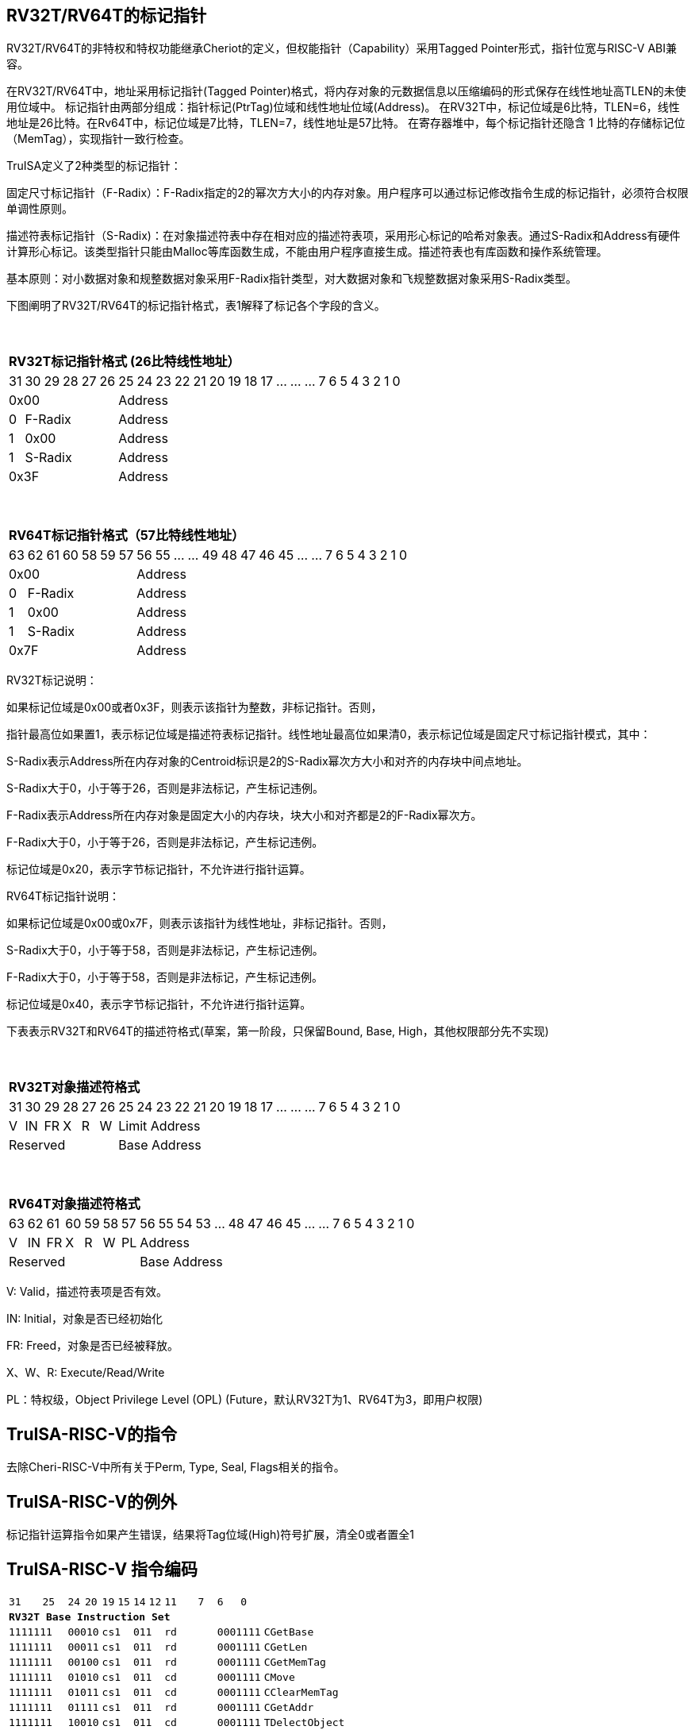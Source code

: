 [[truisa-rv32t]]
== RV32T/RV64T的标记指针

RV32T/RV64T的非特权和特权功能继承Cheriot的定义，但权能指针（Capability）采用Tagged Pointer形式，指针位宽与RISC-V ABI兼容。

在RV32T/RV64T中，地址采用标记指针(Tagged Pointer)格式，将内存对象的元数据信息以压缩编码的形式保存在线性地址高TLEN的未使用位域中。
标记指针由两部分组成：指针标记(PtrTag)位域和线性地址位域(Address)。
在RV32T中，标记位域是6比特，TLEN=6，线性地址是26比特。在Rv64T中，标记位域是7比特，TLEN=7，线性地址是57比特。
在寄存器堆中，每个标记指针还隐含 1 比特的存储标记位（MemTag），实现指针一致行检查。

TruISA定义了2种类型的标记指针：

固定尺寸标记指针（F-Radix）：F-Radix指定的2的幂次方大小的内存对象。用户程序可以通过标记修改指令生成的标记指针，必须符合权限单调性原则。

描述符表标记指针（S-Radix)：在对象描述符表中存在相对应的描述符表项，采用形心标记的哈希对象表。通过S-Radix和Address有硬件计算形心标记。该类型指针只能由Malloc等库函数生成，不能由用户程序直接生成。描述符表也有库函数和操作系统管理。

基本原则：对小数据对象和规整数据对象采用F-Radix指针类型，对大数据对象和飞规整数据对象采用S-Radix类型。

下图阐明了RV32T/RV64T的标记指针格式，表1解释了标记各个字段的含义。

{empty} +
[%autowidth.stretch,float="center",align="center",cols="26*"]
|===
  26+^|*RV32T标记指针格式 (26比特线性地址）*
      |31      |30|29|28|27|26     |25|24|23|22|21|20|19|18|17|...|...|...|7|6|5|4|3|2|1|0
   6+^|0x00                    20+^|Address   
   1+^|0    5+^|F-Radix        20+^|Address   
   1+^|1    5+^|0x00           20+^|Address 
   1+^|1    5+^|S-Radix        20+^|Address 
   6+^|0x3F                    20+^|Address
|===

{empty} +
[%autowidth.stretch,float="center",align="center",cols="26*"]
|===
  26+^|*RV64T标记指针格式（57比特线性地址）*
      |63      |62|61 |60|58|59|57     |56|55|...|...|49|48|47|46|45|...|...|7|6|5|4|3|2|1|0
   7+^|0x00                        19+^|Address
   1+^|0    6+^|F-Radix            19+^|Address 
   1+^|1    6+^|0x00               19+^|Address
   1+^|1    6+^|S-Radix            19+^|Address
   7+^|0x7F                        19+^|Address
|===

RV32T标记说明：

如果标记位域是0x00或者0x3F，则表示该指针为整数，非标记指针。否则，

指针最高位如果置1，表示标记位域是描述符表标记指针。线性地址最高位如果清0，表示标记位域是固定尺寸标记指针模式，其中：

S-Radix表示Address所在内存对象的Centroid标识是2的S-Radix幂次方大小和对齐的内存块中间点地址。

S-Radix大于0，小于等于26，否则是非法标记，产生标记违例。

F-Radix表示Address所在内存对象是固定大小的内存块，块大小和对齐都是2的F-Radix幂次方。

F-Radix大于0，小于等于26，否则是非法标记，产生标记违例。

标记位域是0x20，表示字节标记指针，不允许进行指针运算。

RV64T标记指针说明：

如果标记位域是0x00或0x7F，则表示该指针为线性地址，非标记指针。否则，

S-Radix大于0，小于等于58，否则是非法标记，产生标记违例。

F-Radix大于0，小于等于58，否则是非法标记，产生标记违例。

标记位域是0x40，表示字节标记指针，不允许进行指针运算。

下表表示RV32T和RV64T的描述符格式(草案，第一阶段，只保留Bound, Base, High，其他权限部分先不实现)

{empty} +
[%autowidth.stretch,float="center",align="center",cols="26*"]
|===
  26+^|*RV32T对象描述符格式*
      |31   |30    |29    |28    |27    |26    |25   |24      |23|22|21|20|19|18|17|...|...|...|7|6|5|4|3|2|1|0
   1+^|V 1+^|IN 1+^|FR 1+^|X  1+^|R  1+^|W 20+^|Limit Address 
   6+^|Reserved                            20+^|Base Address 
|===

{empty} +
[%autowidth.stretch,float="center",align="center",cols="26*"]
|===
  26+^|*RV64T对象描述符格式*
      |63   |62    |61    |60    |59   |58    |57     |56|55|54|53|...|48 |47|46|45|...|...|7|6|5|4|3|2|1|0
   1+^|V 1+^|IN 1+^|FR 1+^|X 1+^|R  1+^|W  1+^|PL 19+^| Address 
   7+^|Reserved                                   19+^|Base Address 
|===

V: Valid，描述符表项是否有效。

IN: Initial，对象是否已经初始化

FR: Freed，对象是否已经被释放。

X、W、R: Execute/Read/Write

PL：特权级，Object Privilege Level (OPL) (Future，默认RV32T为1、RV64T为3，即用户权限)

== TruISA-RISC-V的指令
去除Cheri-RISC-V中所有关于Perm, Type, Seal, Flags相关的指令。

== TruISA-RISC-V的例外
标记指针运算指令如果产生错误，结果将Tag位域(High)符号扩展，清全0或者置全1

<<<
== TruISA-RISC-V 指令编码

[%autowidth.stretch,float="center",align="center",cols="^2m,^2m,^2m,^2m,<2m, >3m, <4m, >4m, <4m, >4m, <4m, >4m, <4m, >4m, <6m"]
|===
    |31 | | |25    |24 |  20|19  |  15| 14  |  12|11      |       7| 6   |   0|
15+^|*RV32T Base Instruction Set*
 4+^|1111111        2+^|00010 2+^|cs1   2+^|011    2+^|rd           2+^| 0001111 <|CGetBase
 4+^|1111111        2+^|00011 2+^|cs1   2+^|011    2+^|rd           2+^| 0001111 <|CGetLen
 4+^|1111111        2+^|00100 2+^|cs1   2+^|011    2+^|rd           2+^| 0001111 <|CGetMemTag
 4+^|1111111        2+^|01010 2+^|cs1   2+^|011    2+^|cd           2+^| 0001111 <|CMove
 4+^|1111111        2+^|01011 2+^|cs1   2+^|011    2+^|cd           2+^| 0001111 <|CClearMemTag
 4+^|1111111        2+^|01111 2+^|cs1   2+^|011    2+^|rd           2+^| 0001111 <|CGetAddr 
 4+^|1111111        2+^|10010 2+^|cs1   2+^|011    2+^|cd           2+^| 0001111 <|TDelectObject
 4+^|1111111        2+^|10111 2+^|cs1   2+^|011    2+^|rd           2+^| 0001111 <|CGetHigh
 4+^|1111111        2+^|11000 2+^|cs1   2+^|011    2+^|rd           2+^| 0001111 <|CGetLimit
 4+^|0000001        2+^|scr   2+^|cs1   2+^|011    2+^|cd           2+^| 0001111 <|CSpecialRW
 4+^|0001000        2+^|rs2   2+^|cs1   2+^|011    2+^|cd           2+^| 0001111 <|CSetBounds
 4+^|0010000        2+^|rs2   2+^|cs1   2+^|011    2+^|cd           2+^| 0001111 <|CSetAddr
 4+^|0010001        2+^|rs2   2+^|cs1   2+^|011    2+^|cd           2+^| 0001111 <|CIncAddr
 4+^|0010110        2+^|rs2   2+^|cs1   2+^|011    2+^|cd           2+^| 0001111 <|CSetHigh
 4+^|0100000        2+^|cs2   2+^|cs1   2+^|011    2+^|rd           2+^| 0001111 <|CTestSubset
 4+^|0100010        2+^|cs2   2+^|cs1   2+^|011    2+^|rd           2+^| 0001111 <|CSetEqualExact
 4+^|0110100        2+^|cs2   2+^|cs1   2+^|011    2+^|rd           2+^| 0001111 <|CSub
 4+^|1001000        2+^|cs2   2+^|cs1   2+^|011    2+^|rd           2+^| 0001111 <|TMakeObject
 6+^|imm[11:0]                2+^|rs1   2+^|100    2+^|cd           2+^| 0001111 <|CIncAddrImm
 6+^|imm[11:0]                2+^|rs1   2+^|101    2+^|cd           2+^| 0001111 <|CSetBoundsImm
 8+^|imm[31:12]                         2+^|110    2+^|cd           2+^| 0001111 <|AUICGP
 6+^|imm[11:0]                2+^|cs1   2+^|111    2+^|cd           2+^| 0000011 <|CLC
 4+^|imm[11:5]      2+^|cs2   2+^|cs1   2+^|111    2+^|imm[4:0]     2+^| 0100011 <|CSC
|===

<<<
== RV32T/RV64T 例外
 
* 标记检查TC：如果标记全0或者全1，标记设置指令的目标内存区域超出原内存对象内存区域的单调违例。

* 越界检查BC：如果在CIncAddr等指针运算指令和ld/st类指令的地址运算超出cs1定义的内存对象边界，则产生边界溢出违例。如果指针计算结果cd的标记与源指针（cs1）的标记不相同则产生标记完整性违例。

* 访存指令违例处理：Debug模式发出例外，否则无任何操作。

* 如果标记指针生成指令产生为例，目标cd的High符号扩展，产生整数地址。

<<<
== RV32T/RV64T 指令详解

1. 指针运算指令：

* CIncAddr/CIncAddrImm：进行指针运算，结果位指针类型，并进行标记检查和越界检查。如违例，符号扩展产生整数地址。

* CSub/CTestSubset/CSetEqualExact：只对线性地址进行减法和无符号比较操作，结果为整数类型，不进行任何检查。

* CMove=：简单的复制操作，结果为指针类型，不进行任何检查。

* CClearTag: 简单Tag清0，不做任何违例检查。

2. 标记产生指令

* CSetHigh/CSetBounds/CSetBoundImm：将源操作数的低TLEN位数据复制到目的操作数的高TLEN位中，进行标记检查，越界检查和越权检查，保证单调性。

3. 标记提取指令：

* 将相应位域复制到目标的最低位。

4. 访存指令：

* 进行相应的访存操作，进行所有检查，如果DATE是1则发出例外，否则如果指针内或者描述符中NT是1则越上界访问上界越下界访问下界，否则无任何操作。